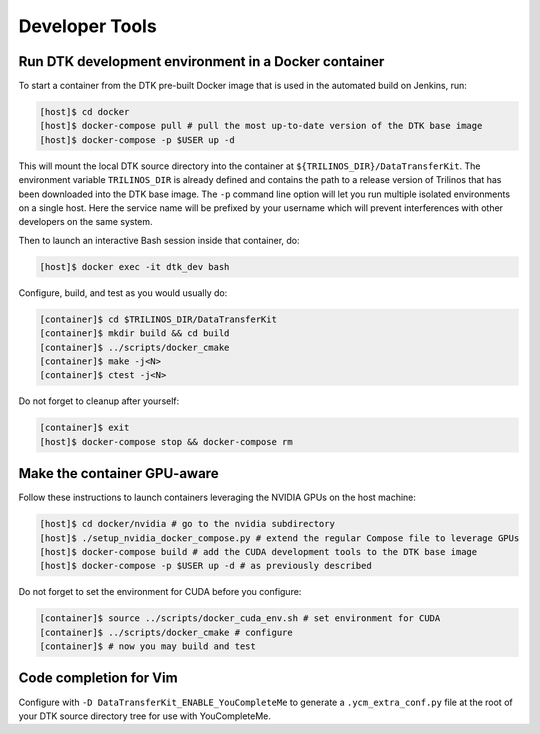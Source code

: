 Developer Tools
===============

Run DTK development environment in a Docker container
-----------------------------------------------------

To start a container from the DTK pre-built Docker image that is used in the
automated build on Jenkins, run:

.. code:: bash

    [host]$ cd docker
    [host]$ docker-compose pull # pull the most up-to-date version of the DTK base image
    [host]$ docker-compose -p $USER up -d

This will mount the local DTK source directory into the container at
``${TRILINOS_DIR}/DataTransferKit``.  The environment variable ``TRILINOS_DIR``
is already defined and contains the path to a release version of Trilinos that
has been downloaded into the DTK base image.  The ``-p`` command line option
will let you run multiple isolated environments on a single host.  Here the
service name will be prefixed by your username which will prevent interferences
with other developers on the same system.

Then to launch an interactive Bash session inside that container, do:

.. code:: bash

    [host]$ docker exec -it dtk_dev bash

Configure, build, and test as you would usually do:

.. code:: bash

    [container]$ cd $TRILINOS_DIR/DataTransferKit
    [container]$ mkdir build && cd build
    [container]$ ../scripts/docker_cmake
    [container]$ make -j<N>
    [container]$ ctest -j<N>

Do not forget to cleanup after yourself:

.. code:: bash

    [container]$ exit
    [host]$ docker-compose stop && docker-compose rm


Make the container GPU-aware
----------------------------

Follow these instructions to launch containers leveraging the NVIDIA GPUs on the
host machine:

.. code:: bash

    [host]$ cd docker/nvidia # go to the nvidia subdirectory
    [host]$ ./setup_nvidia_docker_compose.py # extend the regular Compose file to leverage GPUs
    [host]$ docker-compose build # add the CUDA development tools to the DTK base image
    [host]$ docker-compose -p $USER up -d # as previously described

Do not forget to set the environment for CUDA before you configure:

.. code:: bash

    [container]$ source ../scripts/docker_cuda_env.sh # set environment for CUDA
    [container]$ ../scripts/docker_cmake # configure
    [container]$ # now you may build and test


Code completion for Vim
-----------------------
Configure with ``-D DataTransferKit_ENABLE_YouCompleteMe`` to generate a
``.ycm_extra_conf.py`` file at the root of your DTK source directory tree for
use with YouCompleteMe.
